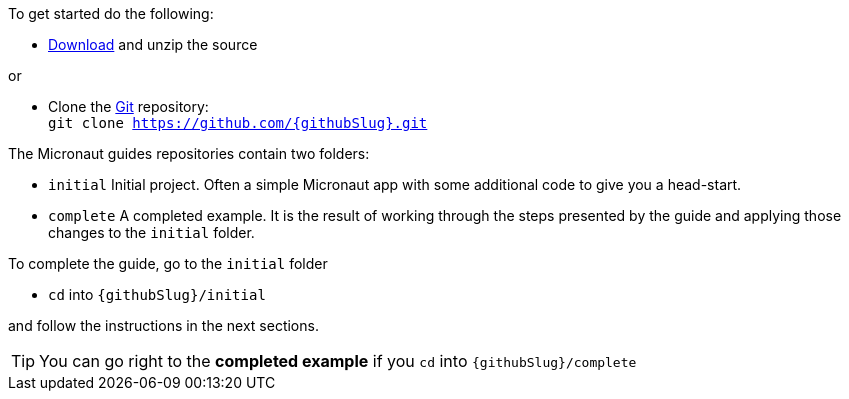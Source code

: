 To get started do the following:

* link:https://github.com/{githubSlug}/archive/master.zip[Download] and unzip the source

or 

* Clone the https://git-scm.com/[Git] repository: +
`git clone https://github.com/{githubSlug}.git`

The Micronaut guides repositories contain two folders:

* `initial`  Initial project. Often a simple Micronaut app with some additional code to give you a head-start.
* `complete` A completed example. It is the result of working through the steps presented by the guide and applying those changes to the `initial` folder.

To complete the guide, go to the `initial` folder 

* `cd` into `{githubSlug}/initial`

and follow the instructions in the next sections.

TIP: You can go right to the **completed example** if you `cd` into `{githubSlug}/complete`
